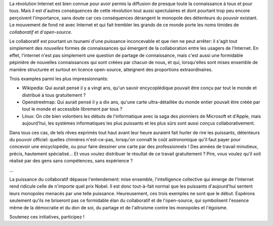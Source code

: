 .. title: Le collaboratif: l'el dorado de l'Internet
.. slug: collaboratif
.. date: 2014/05/11 10:18:18
.. tags: collaboratif, internet
.. link: 
.. description: 

La révolution Internet est bien connue pour avoir permis la diffusion de
presque toute la connaissance à tous et pour tous.
Mais il est d'autres conséquences de cette révolution tout aussi spectulaires
et dont pourtant trop peu encore perçoivent l'importance, sans doute car
ces conséquences dérangent le monopole des détenteurs du pouvoir existant.
Le mouvement de fond né avec Internet et qui fait trembler les grands de ce monde porte les noms timides de *collaboratif* et d'*open-source*.

Le collaboratif est pourtant un tsunami d'une puissance inconcevable et que rien ne peut
arrêter: il s'agit tout simplement des *nouvelles* formes de connaissances qui
émergent de la collaboration entre les usagers de l'Internet.
En effet, l'internet n'est pas simplement une question de partage de
connaissance, mais c'est aussi une formidable pépinière de nouvelles
connaissances qui sont créées par chacun de nous, et qui, lorsqu'elles sont
mises ensemble de manière structurée et surtout en licence open-source,
atteignent des proportions extraordinaires.

Trois examples parmi les plus impressionnants:

* Wikipedia: Qui aurait pensé il y a vingt ans, qu'un savoir encycoplédique pouvait être conçu par tout le monde et distribué à tous gratuitement ?
* Openstreetmap: Qui aurait pensé il y a dix ans, qu'une carte ultra-détaillée du monde entier pouvait être créée par tout le monde et accessible librement par tous ?
* Linux: On cite bien volontiers les débuts de l'informatique avec la saga des pionniers de Microsoft et d'Apple, mais aujourd'hui, les systèmes informatiques les plus puissants et les plus sûrs sont aussi conçus collaborativement.

Dans tous ces cas, de tels rêves exprimés tout haut avant leur heure auraient
fait hurler de rire les puissants, détenteurs du pouvoir officiel: quelles
chimères n'est-ce-pas, lorsqu'on connaît le coût astronomique qu'il faut payer
pour concevoir une encyclopédie, ou pour faire dessiner une carte par des
professionnels ! Des années de travail minutieux, précis, hautement spécialisé...
Et vous voulez distribuer le résultat de ce travail gratuitement ?
Pire, vous voulez qu'il soit réalisé par des gens sans compétences, sans expérience ?

...

La puissance du collaboratif dépasse l'entendement: mise ensemble,
l'intelligence collective qui émerge de l'Internet rend ridicule celle de n'importe quel
prix Nobel. Il est donc tout-à-fait normal que les puissants d'aujourd'hui
sentent leurs monopoles menacés par une telle puissance.
Heureusement, ces trois exemples ne sont que le début. Espérons seulement
qu'ils ne briseront pas ce formidable élan du collaboratif et de l'open-source,
qui symbolisent l'essence même de la démocratie et du don de soi, du partage
et de l'altruisme contre les monopoles et l'égoisme.

Soutenez ces initiatives, participez !

